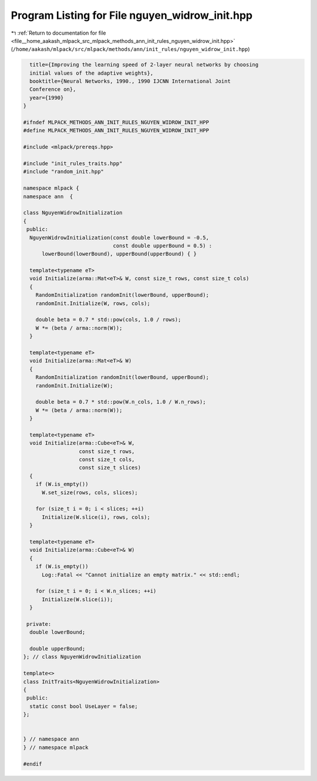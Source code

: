 
.. _program_listing_file__home_aakash_mlpack_src_mlpack_methods_ann_init_rules_nguyen_widrow_init.hpp:

Program Listing for File nguyen_widrow_init.hpp
===============================================

|exhale_lsh| :ref:`Return to documentation for file <file__home_aakash_mlpack_src_mlpack_methods_ann_init_rules_nguyen_widrow_init.hpp>` (``/home/aakash/mlpack/src/mlpack/methods/ann/init_rules/nguyen_widrow_init.hpp``)

.. |exhale_lsh| unicode:: U+021B0 .. UPWARDS ARROW WITH TIP LEFTWARDS

.. code-block:: cpp

     title={Improving the learning speed of 2-layer neural networks by choosing
     initial values of the adaptive weights},
     booktitle={Neural Networks, 1990., 1990 IJCNN International Joint
     Conference on},
     year={1990}
   }
   
   #ifndef MLPACK_METHODS_ANN_INIT_RULES_NGUYEN_WIDROW_INIT_HPP
   #define MLPACK_METHODS_ANN_INIT_RULES_NGUYEN_WIDROW_INIT_HPP
   
   #include <mlpack/prereqs.hpp>
   
   #include "init_rules_traits.hpp"
   #include "random_init.hpp"
   
   namespace mlpack {
   namespace ann  {
   
   class NguyenWidrowInitialization
   {
    public:
     NguyenWidrowInitialization(const double lowerBound = -0.5,
                                const double upperBound = 0.5) :
         lowerBound(lowerBound), upperBound(upperBound) { }
   
     template<typename eT>
     void Initialize(arma::Mat<eT>& W, const size_t rows, const size_t cols)
     {
       RandomInitialization randomInit(lowerBound, upperBound);
       randomInit.Initialize(W, rows, cols);
   
       double beta = 0.7 * std::pow(cols, 1.0 / rows);
       W *= (beta / arma::norm(W));
     }
   
     template<typename eT>
     void Initialize(arma::Mat<eT>& W)
     {
       RandomInitialization randomInit(lowerBound, upperBound);
       randomInit.Initialize(W);
   
       double beta = 0.7 * std::pow(W.n_cols, 1.0 / W.n_rows);
       W *= (beta / arma::norm(W));
     }
   
     template<typename eT>
     void Initialize(arma::Cube<eT>& W,
                     const size_t rows,
                     const size_t cols,
                     const size_t slices)
     {
       if (W.is_empty())
         W.set_size(rows, cols, slices);
   
       for (size_t i = 0; i < slices; ++i)
         Initialize(W.slice(i), rows, cols);
     }
   
     template<typename eT>
     void Initialize(arma::Cube<eT>& W)
     {
       if (W.is_empty())
         Log::Fatal << "Cannot initialize an empty matrix." << std::endl;
   
       for (size_t i = 0; i < W.n_slices; ++i)
         Initialize(W.slice(i));
     }
   
    private:
     double lowerBound;
   
     double upperBound;
   }; // class NguyenWidrowInitialization
   
   template<>
   class InitTraits<NguyenWidrowInitialization>
   {
    public:
     static const bool UseLayer = false;
   };
   
   
   } // namespace ann
   } // namespace mlpack
   
   #endif
